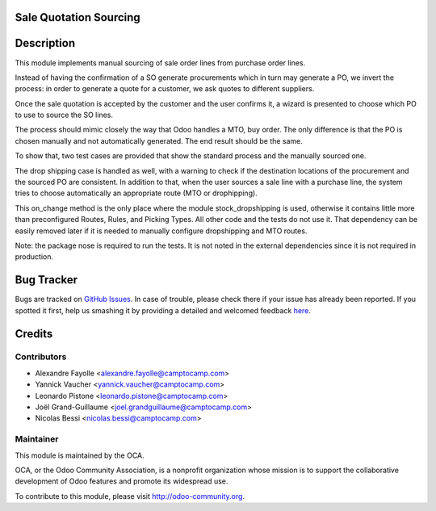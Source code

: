 Sale Quotation Sourcing
=======================

Description
===========

This module implements manual sourcing of sale order lines from purchase
order lines.

Instead of having the confirmation of a SO generate procurements which in
turn may generate a PO, we invert the process: in order to generate a quote
for a customer, we ask quotes to different suppliers.

Once the sale quotation is accepted by the customer and the user confirms
it, a wizard is presented to choose which PO to use to source the SO lines.

The process should mimic closely the way that Odoo handles a MTO, buy
order. The only difference is that the PO is chosen manually and not
automatically generated. The end result should be the same.

To show that, two test cases are provided that show the standard process
and the manually sourced one.

The drop shipping case is handled as well, with a warning to check if the
destination locations of the procurement and the sourced PO are consistent.
In addition to that, when the user sources a sale line with a purchase
line, the system tries to choose automatically an appropriate route (MTO or
drophipping).

This on_change method is the only place where the module stock_dropshipping
is used, otherwise it contains little more than preconfigured Routes,
Rules, and Picking Types. All other code and the tests do not use it.  That
dependency can be easily removed later if it is needed to manually
configure dropshipping and MTO routes.

Note: the package nose is required to run the tests. It is not noted in the
external dependencies since it is not required in production.



Bug Tracker
===========

Bugs are tracked on `GitHub Issues <https://github.com/OCA/sale-workflow/issues>`_.
In case of trouble, please check there if your issue has already been reported.
If you spotted it first, help us smashing it by providing a detailed and welcomed feedback
`here <https://github.com/OCA/sale-workflow/issues/new?body=module:%20sale_quotation_sourcing%0Aversion:%2010.0%0A%0A**Steps%20to%20reproduce**%0A-%20...%0A%0A**Current%20behavior**%0A%0A**Expected%20behavior**>`_.


Credits
=======

Contributors
------------

* Alexandre Fayolle <alexandre.fayolle@camptocamp.com>
* Yannick Vaucher <yannick.vaucher@camptocamp.com>
* Leonardo Pistone <leonardo.pistone@camptocamp.com>
* Joël Grand-Guillaume <joel.grandguillaume@camptocamp.com>
* Nicolas Bessi <nicolas.bessi@camptocamp.com>

Maintainer
----------

.. image:: http://odoo-community.org/logo.png
   :alt: Odoo Community Association
   :target: http://odoo-community.org

This module is maintained by the OCA.

OCA, or the Odoo Community Association, is a nonprofit organization whose
mission is to support the collaborative development of Odoo features and
promote its widespread use.

To contribute to this module, please visit http://odoo-community.org.
